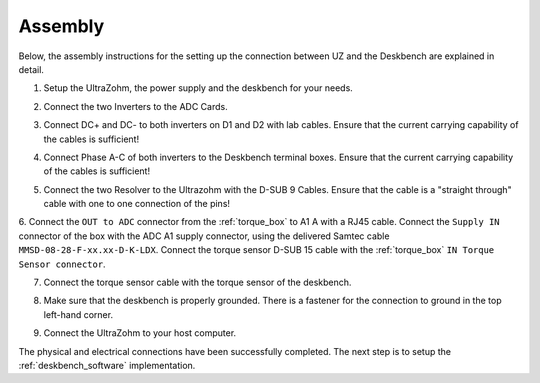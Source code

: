 .. _deskbench_asm:

==========
Assembly
==========

Below, the assembly instructions for the setting up the connection between UZ and the Deskbench are explained in detail.

1. Setup the UltraZohm, the power supply and the deskbench for your needs.

.. image:: Deskbench/1st_step.jpg
  :height: 350
  :align: center

2. Connect the two Inverters to the ADC Cards.

.. csv-table:: Mapping of the RJ45 Connection for the deskbench
    :file: Deskbench/connection_inverter.csv
    :widths: 2 2 
    :header-rows: 1
    :align: center

.. image:: Deskbench/2nd_step.jpg
  :height: 350
  :align: center

3. Connect  DC+ and DC- to both inverters on D1 and D2 with lab cables. Ensure that the current carrying capability of the cables is sufficient!

.. image:: Deskbench/3rd_step.jpg
  :height: 350
  :align: center

4. Connect Phase A-C of both inverters to the Deskbench terminal boxes. Ensure that the current carrying capability of the cables is sufficient!

.. image:: Deskbench/4th_step.jpg
  :height: 350
  :align: center

5. Connect the two Resolver to the Ultrazohm with the D-SUB 9 Cables. Ensure that the cable is a "straight through" cable with one to one connection of the pins!

.. image:: Deskbench/5th_step.jpg
  :height: 350
  :align: center


.. csv-table:: Mapping Motor to the UZ
    :file: Deskbench/motor_inverter_mapping.csv
    :widths: 2 2 
    :header-rows: 1
    :align: center

6. Connect the ``OUT to ADC`` connector from the :ref:`torque_box` to A1 A with a RJ45 cable. 
Connect the ``Supply IN`` connector of the box with the ADC A1 supply connector, using the delivered Samtec cable ``MMSD-08-28-F-xx.xx-D-K-LDX``.
Connect the torque sensor D-SUB 15 cable with the :ref:`torque_box` ``IN Torque Sensor connector``.

.. image:: Deskbench/6th_step.jpg
  :height: 350
  :align: center

7. Connect the torque sensor cable with the torque sensor of the deskbench.

.. image:: Deskbench/7th_step.jpg
  :height: 350
  :align: center

8. Make sure that the deskbench is properly grounded. There is a fastener for the connection to ground in the top left-hand corner.

.. image:: Deskbench/grounding_desk.jpg
  :height: 350
  :align: center

9. Connect the UltraZohm to your host computer.

The physical and electrical connections have been successfully completed. 
The next step is to setup the :ref:`deskbench_software` implementation.